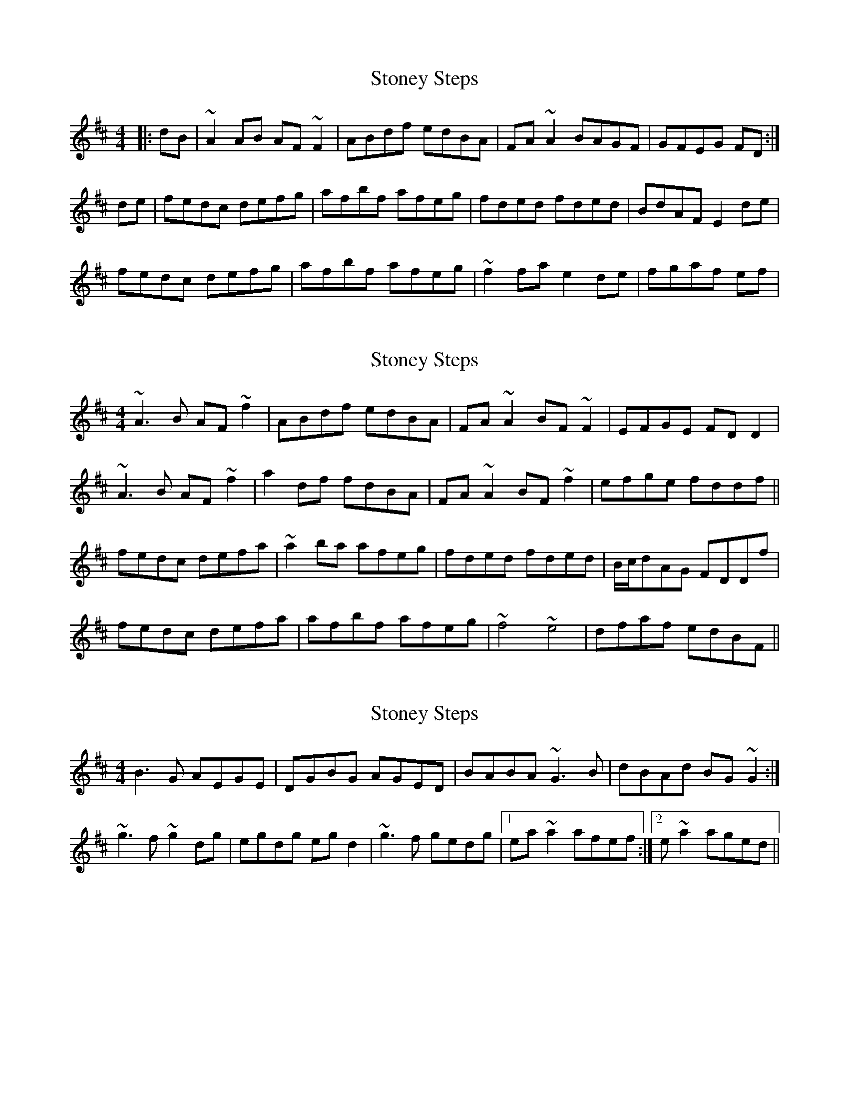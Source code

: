 X: 1
T: Stoney Steps
Z: Josh Kane
S: https://thesession.org/tunes/571#setting571
R: reel
M: 4/4
L: 1/8
K: Dmaj
|:dB | ~A2AB AF~F2 | ABdf edBA | FA~A2 BAGF | GFEG FD :|
de | fedc defg |afbf afeg | fded fded | BdAF E2de |
fedc defg | afbf afeg | ~f2fa e2de | fgaf ef |
X: 2
T: Stoney Steps
Z: gian marco
S: https://thesession.org/tunes/571#setting13547
R: reel
M: 4/4
L: 1/8
K: Dmaj
~A3B AF~f2|ABdf edBA|FA~A2 BF~F2|EFGE FDD2|~A3B AF~f2|a2df fdBA|FA~A2 BF~f2|efge fddf||fedc defa|~a2ba afeg|fded fded|B/c/dAG FDDf|fedc defa|afbf afeg|~f4 ~e4|dfaf edBF||
X: 3
T: Stoney Steps
Z: gian marco
S: https://thesession.org/tunes/571#setting13548
R: reel
M: 4/4
L: 1/8
K: Dmaj
B3G AEGE|DGBG AGED|BABA ~G3B|dBAd BG~G2:|~g3f ~g2dg|egdg egd2|~g3f gedg|1ea~a2 afef:|2e~a2 aged||
X: 4
T: Stoney Steps
Z: Will Harmon
S: https://thesession.org/tunes/571#setting13549
R: reel
M: 4/4
L: 1/8
K: Dmaj
dB|~A3B A~F3|ABde fdBA|F~A3 BAFA|EFGE FDDB|~A3B A~F3|ABde fdBA|F~A3 BAFA|EFGE FDDe||fedc defg|afbf afeg|fedc dBAd|BdAF ~E3e|fedc defg|afbf afeg|~f3d efde|fgaf efdB||
X: 5
T: Stoney Steps
Z: Dr. Dow
S: https://thesession.org/tunes/571#setting13550
R: reel
M: 4/4
L: 1/8
K: Dmaj
A3B AF~F2|AFdf efdA|FA~A2 BzAF|1 EFGE FDDB:|2 EFGE FDDz||fedc defg|azbf afeg|fded fded|(3Bcd af edeg|fedc defg|azbf afeg|~f3a ~e3f|dfaf efdB||A3B AF~F2|ABdf e2dA|FA~A2 BFAF|EFGE FDdB|A^GAB AF~F2|ABdf e2dA|FA~A2 BFAF|EFGE FAde||fd~d2 d2fg|a2bf afeg|fd~d2 dBAd|BFAF E3g|fd~d2 d2fg|a2bf afeg|f3d e2de|fdaf efdB||
X: 6
T: Stoney Steps
Z: JACKB
S: https://thesession.org/tunes/571#setting25775
R: reel
M: 4/4
L: 1/8
K: Dmaj
|:A3B AF F2|AFdf efdB|FA A2 BdAF| EFGE FDDB|
A3B AF F2|AFdf efdB|AF F2 dF F2|2 EFGE FD D2||
|:fedc defg|a2 bf afeg|fded fded|(3Bcd fd edeg|
fedc defg|a2 bf afeg|f3a e3f|dfaf efdB||
|:A3B AF F2|ABdf efdB|AD D2 BDAD|EFGE FDdB|
A^GAB AF F2|ABdf afed|FA A2 BFAF|EFGE FAde||
|:fd d2 d2fg|a2bf afeg|fd d2 dBAF|BFAF E3g|
fd d2 d2fg|a2bf afeg|f3d e2de|fdaf efdB||
